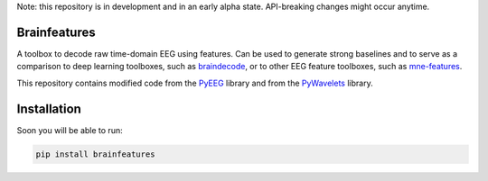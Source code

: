 Note: this repository is in development and in an early alpha state. API-breaking changes might occur anytime.

Brainfeatures
=============

A toolbox to decode raw time-domain EEG using features.
Can be used to generate strong baselines and to serve as a comparison to deep learning toolboxes, such as `braindecode <https://github.com/robintibor/braindecode>`_, or to other EEG feature toolboxes, such as `mne-features <https://github.com/mne-tools/mne-features>`_.

This repository contains modified code from the `PyEEG <https://github.com/forrestbao/pyeeg>`_ library and from the `PyWavelets <https://github.com/PyWavelets/pywt>`_ library.


Installation
============
Soon you will be able to run:

.. code-block:: bash

  pip install brainfeatures
